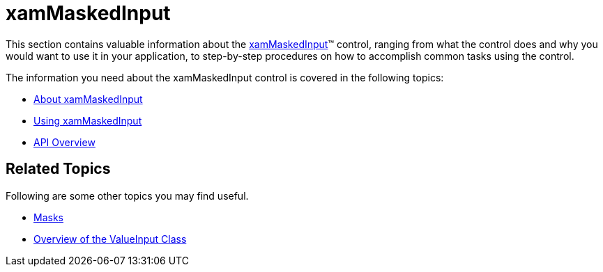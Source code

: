 ﻿////

|metadata|
{
    "name": "xammaskedinput",
    "controlName": ["xamInputs"],
    "tags": ["Editing"],
    "guid": "506b65bd-38be-4981-bc68-bf2500e93364",  
    "buildFlags": [],
    "createdOn": "2016-05-25T18:21:56.9232174Z"
}
|metadata|
////

= xamMaskedInput

This section contains valuable information about the link:xammaskedinput.html[xamMaskedInput]™ control, ranging from what the control does and why you would want to use it in your application, to step-by-step procedures on how to accomplish common tasks using the control.

The information you need about the xamMaskedInput control is covered in the following topics:

* link:xammaskedinput-about.html[About xamMaskedInput]
* link:xammaskedinput-using.html[Using xamMaskedInput]
* link:xammaskedinput-api-overview.html[API Overview]

== Related Topics

Following are some other topics you may find useful.

* link:xaminputs-masks.html[Masks]
* link:xaminputs-overview-of-the-valueinput-class.html[Overview of the ValueInput Class]